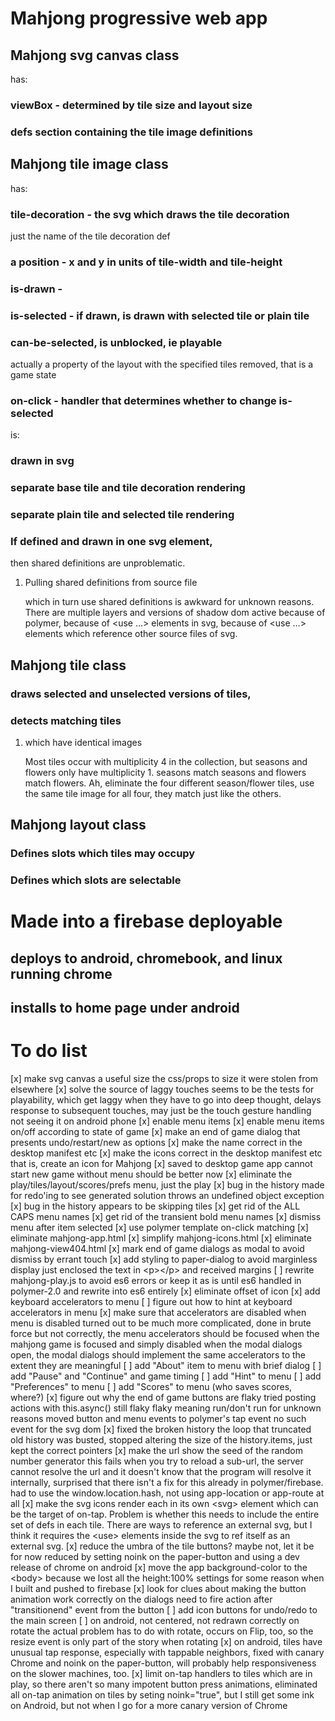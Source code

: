 * Mahjong progressive web app
** Mahjong svg canvas class
   has:
*** viewBox - determined by tile size and layout size
*** defs section containing the tile image definitions
** Mahjong tile image class
   has:
*** tile-decoration - the svg which draws the tile decoration
    just the name of the tile decoration def
*** a position - x and y in units of tile-width and tile-height
*** is-drawn - 
*** is-selected - if drawn, is drawn with selected tile or plain tile
*** can-be-selected, is unblocked, ie playable
     actually a property of the layout with the specified tiles removed,
     that is a game state
*** on-click - handler that determines whether to change is-selected
    is:
*** drawn in svg
*** separate base tile and tile decoration rendering
*** separate plain tile and selected tile rendering
*** If defined and drawn in one svg element,
    then shared definitions are unproblematic.
**** Pulling shared definitions from source file
     which in turn use shared definitions
     is awkward for unknown reasons.
     There are multiple layers and versions of shadow
     dom active because of polymer, because of <use ...>
     elements in svg, because of <use ...> elements which
     reference other source files of svg.
** Mahjong tile class
*** draws selected and unselected versions of tiles,
*** detects matching tiles
**** which have identical images
     Most tiles occur with multiplicity 4 in the collection,
     but seasons and flowers only have multiplicity 1.
     seasons match seasons and flowers match flowers.
     Ah, eliminate the four different season/flower tiles, use
     the same tile image for all four, they match just like the
     others.
** Mahjong layout class
*** Defines slots which tiles may occupy
*** Defines which slots are selectable
**  
* Made into a firebase deployable
** deploys to android, chromebook, and linux running chrome
** installs to home page under android
* To do list
[x] make svg canvas a useful size
	the css/props to size it were stolen from elsewhere
[x] solve the source of laggy touches
	seems to be the tests for playability, which get laggy
	when they have to go into deep thought, delays response
	to subsequent touches,
	may just be the touch gesture handling
	not seeing it on android phone
[x] enable menu items
[x] enable menu items on/off according to state of game
[x] make an end of game dialog
	that presents undo/restart/new as options	
[x] make the name correct
	in the desktop manifest etc
[x] make the icons correct
	in the desktop manifest etc
	that is, create an icon for Mahjong
[x] saved to desktop game app cannot start new game without menu
	should be better now
[x] eliminate the play/tiles/layout/scores/prefs menu, just the play
[x] bug in the history made for redo'ing to see generated solution
	throws an undefined object exception
[x] bug in the history appears to be skipping tiles	
[x] get rid of the ALL CAPS menu names
[x] get rid of the transient bold menu names
[x] dismiss menu after item selected
[x] use polymer template on-click matching
[x] eliminate mahjong-app.html
[x] simplify mahjong-icons.html
[x] eliminate mahjong-view404.html
[x] mark end of game dialogs as modal to avoid dismiss by errant touch
[x] add styling to paper-dialog to avoid marginless display
	just enclosed the text in <p></p> and received margins
[ ] rewrite mahjong-play.js to avoid es6 errors
	or keep it as is until es6 handled in polymer-2.0
	and rewrite into es6 entirely
[x] eliminate offset of icon
[x] add keyboard accelerators to menu
[ ] figure out how to hint at keyboard accelerators in menu
[x] make sure that accelerators are disabled when menu is disabled
	turned out to be much more complicated, done in brute force but
	not correctly, the menu accelerators should be focused when the
	mahjong game is focused and simply disabled when the modal dialogs
	open, the modal dialogs should implement the same accelerators to
	the extent they are meaningful
[ ] add "About" item to menu with brief dialog
[ ] add "Pause" and "Continue" and game timing
[ ] add "Hint" to menu
[ ] add "Preferences" to menu
[ ] add "Scores" to menu (who saves scores, where?)
[x] figure out why the end of game buttons are flaky
	tried posting actions with this.async() still flaky
	flaky meaning run/don't run for unknown reasons
	moved button and menu events to polymer's tap event
	no such event for the svg dom
[x] fixed the broken history
	the loop that truncated old history was busted,
	stopped altering the size of the history.items,
	just kept the correct pointers
[x] make the url show the seed of the random number generator
	this fails when you try to reload a sub-url, the server
	cannot resolve the url and it doesn't know that the program
	will resolve it internally, surprised that there isn't a fix
	for this already in polymer/firebase.
	had to use the window.location.hash, not using app-location or
	app-route at all
[x] make the svg icons render each in its own <svg> element which can
	be the target of on-tap.  Problem is whether this needs to
	include the entire set of defs in each tile.  There are ways
	to reference an external svg, but I think it requires the <use>
	elements inside the svg to ref itself as an external svg.
[x] reduce the umbra of the tile buttons?  maybe not, let it be for now
	reduced by setting noink on the paper-button and using a dev
	release of chrome on android
[x] move the app background-color to the <body> because we lost all the
	height:100% settings for some reason when I built and pushed to
	firebase
[x] look for clues about making the button animation work correctly on the
	dialogs
	need to fire action after "transitionend" event from the button
[ ] add icon buttons for undo/redo to the main screen
[ ] on android, not centered, not redrawn correctly on rotate
	the actual problem has to do with rotate, occurs on Flip, too, so
	the resize event is only part of the story when rotating
[x] on android, tiles have unusual tap response, especially with tappable
	neighbors, fixed with canary Chrome and noink on the paper-button,
	will probably help responsiveness on the slower machines, too.
[x] limit on-tap handlers to tiles which are in play, so there aren't so
	many impotent button press animations, eliminated all on-tap animation
	on tiles by seting noink="true", but I still get some ink on Android,
	but not when I go for a more canary version of Chrome


